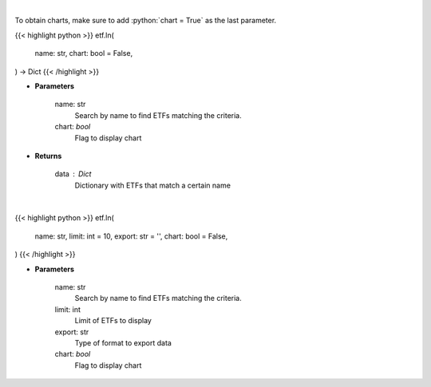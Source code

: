 .. role:: python(code)
    :language: python
    :class: highlight

|

To obtain charts, make sure to add :python:`chart = True` as the last parameter.

.. raw:: html

    <h3>
    > Getting data
    </h3>

{{< highlight python >}}
etf.ln(
    name: str,
    chart: bool = False,
) -> Dict
{{< /highlight >}}

.. raw:: html

    <p>
    Return a selection of ETFs based on name filtered by total assets. [Source: Finance Database]
    </p>

* **Parameters**

    name: str
        Search by name to find ETFs matching the criteria.
    chart: *bool*
       Flag to display chart


* **Returns**

    data : Dict
        Dictionary with ETFs that match a certain name

|

.. raw:: html

    <h3>
    > Getting charts
    </h3>

{{< highlight python >}}
etf.ln(
    name: str,
    limit: int = 10,
    export: str = '',
    chart: bool = False,
)
{{< /highlight >}}

.. raw:: html

    <p>
    Display a selection of ETFs based on name filtered by total assets. [Source: Finance Database]
    </p>

* **Parameters**

    name: str
        Search by name to find ETFs matching the criteria.
    limit: int
        Limit of ETFs to display
    export: str
        Type of format to export data
    chart: *bool*
       Flag to display chart

